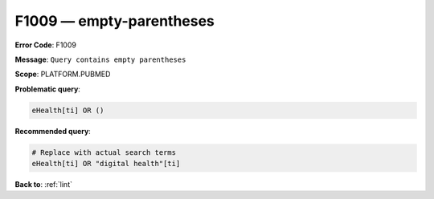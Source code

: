 .. _F1009:

F1009 — empty-parentheses
=========================

**Error Code**: F1009

**Message**: ``Query contains empty parentheses``

**Scope**: PLATFORM.PUBMED

**Problematic query**:

.. code-block:: text

    eHealth[ti] OR ()

**Recommended query**:

.. code-block:: text

    # Replace with actual search terms
    eHealth[ti] OR "digital health"[ti]

**Back to**: :ref:`lint`
